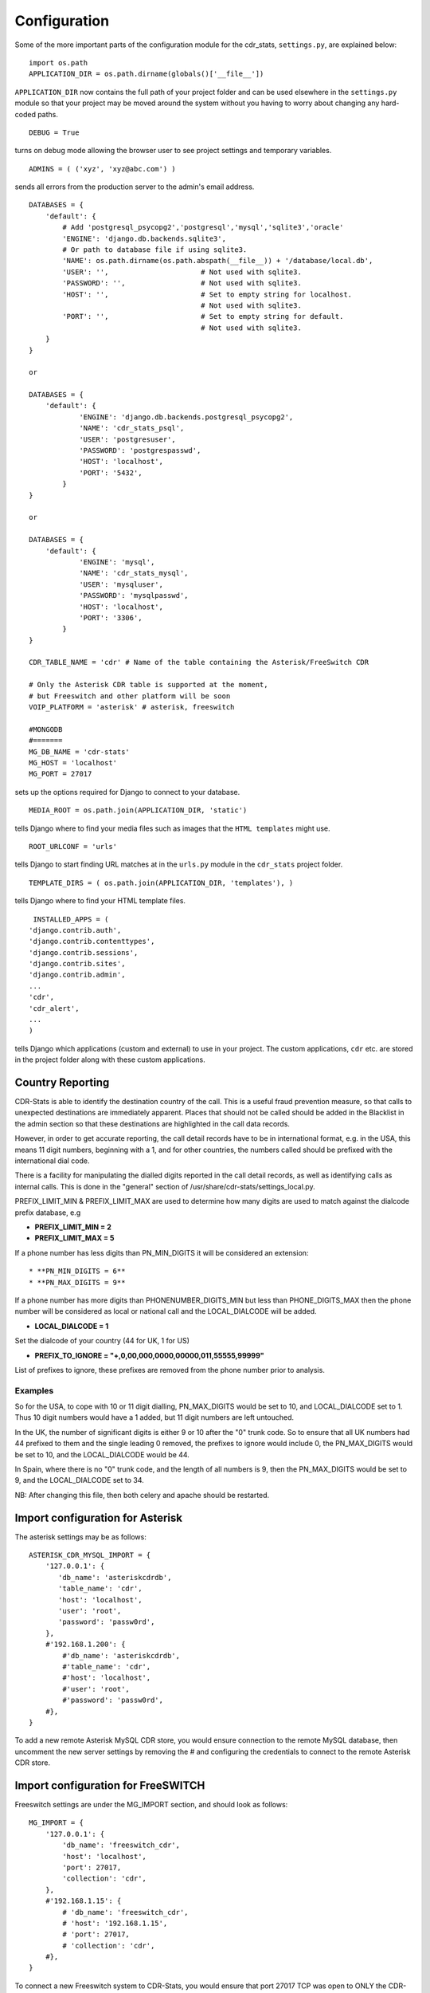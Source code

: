 .. _confifuration:

Configuration
=============

Some of the more important parts of the configuration module for the cdr_stats,
``settings.py``, are explained below::

  import os.path
  APPLICATION_DIR = os.path.dirname(globals()['__file__'])

``APPLICATION_DIR`` now contains the full path of your project folder and can be used elsewhere
in the ``settings.py`` module so that your project may be moved around the system without you having to
worry about changing any hard-coded paths. ::

  DEBUG = True

turns on debug mode allowing the browser user to see project settings and temporary variables. ::

  ADMINS = ( ('xyz', 'xyz@abc.com') )

sends all errors from the production server to the admin's email address. ::

      DATABASES = {
          'default': {
              # Add 'postgresql_psycopg2','postgresql','mysql','sqlite3','oracle'
              'ENGINE': 'django.db.backends.sqlite3',
              # Or path to database file if using sqlite3.
              'NAME': os.path.dirname(os.path.abspath(__file__)) + '/database/local.db',
              'USER': '',                      # Not used with sqlite3.
              'PASSWORD': '',                  # Not used with sqlite3.
              'HOST': '',                      # Set to empty string for localhost.
                                               # Not used with sqlite3.
              'PORT': '',                      # Set to empty string for default.
                                               # Not used with sqlite3.
          }
      }

      or

      DATABASES = {
          'default': {
                  'ENGINE': 'django.db.backends.postgresql_psycopg2',
                  'NAME': 'cdr_stats_psql',
                  'USER': 'postgresuser',
                  'PASSWORD': 'postgrespasswd',
                  'HOST': 'localhost',
                  'PORT': '5432',
              }
      }

      or

      DATABASES = {
          'default': {
                  'ENGINE': 'mysql',
                  'NAME': 'cdr_stats_mysql',
                  'USER': 'mysqluser',
                  'PASSWORD': 'mysqlpasswd',
                  'HOST': 'localhost',
                  'PORT': '3306',
              }
      }

      CDR_TABLE_NAME = 'cdr' # Name of the table containing the Asterisk/FreeSwitch CDR

      # Only the Asterisk CDR table is supported at the moment,
      # but Freeswitch and other platform will be soon
      VOIP_PLATFORM = 'asterisk' # asterisk, freeswitch

      #MONGODB
      #=======
      MG_DB_NAME = 'cdr-stats'
      MG_HOST = 'localhost'
      MG_PORT = 27017

sets up the options required for Django to connect to your database. ::

     MEDIA_ROOT = os.path.join(APPLICATION_DIR, 'static')

tells Django where to find your media files such as images that the ``HTML
templates`` might use. ::

     ROOT_URLCONF = 'urls'

tells Django to start finding URL matches at in the ``urls.py`` module in the ``cdr_stats`` project folder. ::

      TEMPLATE_DIRS = ( os.path.join(APPLICATION_DIR, 'templates'), )

tells Django where to find your HTML template files. ::

     INSTALLED_APPS = (
    'django.contrib.auth',
    'django.contrib.contenttypes',
    'django.contrib.sessions',
    'django.contrib.sites',
    'django.contrib.admin',
    ...
    'cdr',
    'cdr_alert',
    ...
    )

tells Django which applications (custom and external) to use in your project.
The custom applications, ``cdr`` etc. are stored in the project folder along with
these custom applications.


.. _confifuration-country-reporting:

Country Reporting
-----------------

CDR-Stats is able to identify the destination country of the call. This is a
useful fraud prevention measure, so that calls to unexpected destinations
are immediately apparent. Places that should not be called should be added
in the Blacklist in the admin section so that these destinations are
highlighted in the call data records.

However, in order to get accurate reporting, the call detail records have to
be in international format, e.g. in the USA, this means 11 digit numbers,
beginning with a 1, and for other countries, the numbers called should be
prefixed with the international dial code.

There is a facility for manipulating the dialled digits reported in the call
detail records, as well as identifying calls as internal calls. This is done
in the "general" section of /usr/share/cdr-stats/settings_local.py.

PREFIX_LIMIT_MIN & PREFIX_LIMIT_MAX are used to determine how many digits are used to match against the dialcode prefix database, e.g

* **PREFIX_LIMIT_MIN = 2**
* **PREFIX_LIMIT_MAX = 5**

If a phone number has less digits  than PN_MIN_DIGITS it will be considered an extension::

* **PN_MIN_DIGITS = 6**
* **PN_MAX_DIGITS = 9**

If a phone number has more digits than PHONENUMBER_DIGITS_MIN but less than PHONE_DIGITS_MAX then the phone number will be considered as local or national call and the LOCAL_DIALCODE will be added.

* **LOCAL_DIALCODE = 1**

Set the dialcode of your country (44 for UK, 1 for US)

* **PREFIX_TO_IGNORE = "+,0,00,000,0000,00000,011,55555,99999"**

List of prefixes to ignore, these prefixes are removed from the phone number prior to analysis.


Examples
~~~~~~~~

So for the USA, to cope with 10 or 11 digit dialling, PN_MAX_DIGITS would be set to 10, and LOCAL_DIALCODE set to 1. Thus 10 digit numbers would have a 1 added, but 11 digit numbers are left untouched.

In the UK, the number of significant digits is either 9 or 10 after the "0" trunk code. So to ensure that all UK numbers had 44 prefixed to them and the single leading 0 removed, the prefixes to ignore would include 0, the PN_MAX_DIGITS would be set to 10, and the LOCAL_DIALCODE would be 44.

In Spain, where there is no "0" trunk code, and the length of all numbers is 9, then the PN_MAX_DIGITS  would be set to 9, and the LOCAL_DIALCODE set to 34.

NB: After changing this file, then both celery and apache should be restarted.


.. _confifuration-asterisk:

Import configuration for Asterisk
---------------------------------


The asterisk settings may be as follows::

    ASTERISK_CDR_MYSQL_IMPORT = {
        '127.0.0.1': {
           'db_name': 'asteriskcdrdb',
           'table_name': 'cdr',
           'host': 'localhost',
           'user': 'root',
           'password': 'passw0rd',
        },
        #'192.168.1.200': {
            #'db_name': 'asteriskcdrdb',
            #'table_name': 'cdr',
            #'host': 'localhost',
            #'user': 'root',
            #'password': 'passw0rd',
        #},
    }

To add a new remote Asterisk MySQL CDR store, you would ensure connection to the remote MySQL database, then uncomment the new server settings by removing the # and configuring the credentials to connect to the remote Asterisk CDR store.


.. _confifuration-freeswitch:

Import configuration for FreeSWITCH
------------------------------------

Freeswitch settings are under the MG_IMPORT section, and should look as follows::

    MG_IMPORT = {
        '127.0.0.1': {
            'db_name': 'freeswitch_cdr',
            'host': 'localhost',
            'port': 27017,
            'collection': 'cdr',
        },
        #'192.168.1.15': {
            # 'db_name': 'freeswitch_cdr',
            # 'host': '192.168.1.15',
            # 'port': 27017,
            # 'collection': 'cdr',
        #},
    }


To connect a new Freeswitch system to CDR-Stats, you would ensure that port 27017 TCP
was open to ONLY the CDR-Stats server on the remote system, uncomment the settings
by removing the #, and then configure the IP address and db_name to match those in
the mod_cdr_mongodb configuration as described at
http://www.cdr-stats.org/documentation/beginners-guide/howto-installing-on-freeswitch/

